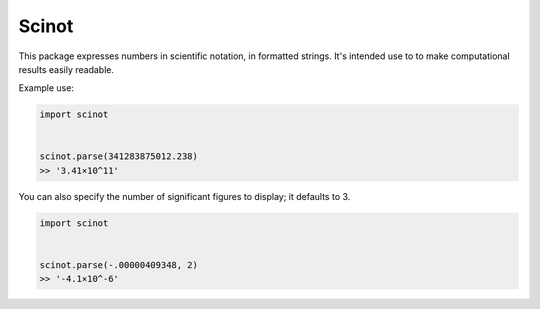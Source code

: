 Scinot
======

This package expresses numbers in scientific notation, in formatted
strings. It's intended use to to make computational results easily readable.

Example use:

.. code-block:: python

    import scinot


    scinot.parse(341283875012.238)
    >> '3.41×10^11'

You can also specify the number of significant figures to display; it
defaults to 3.

.. code-block:: python

    import scinot


    scinot.parse(-.00000409348, 2)
    >> '-4.1×10^-6'
